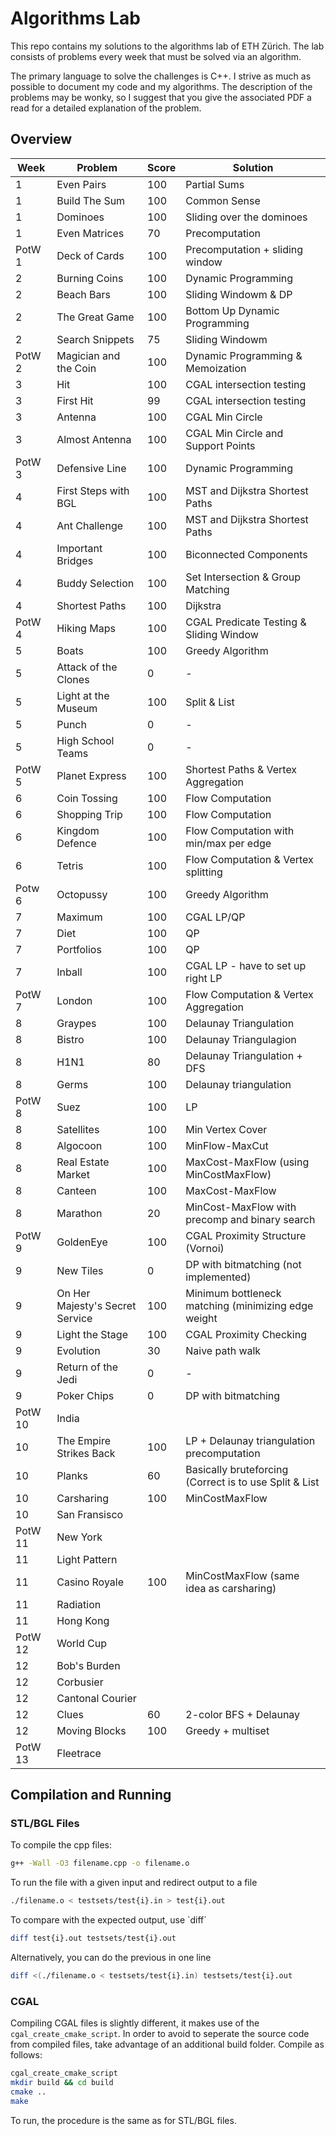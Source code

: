 * Algorithms Lab
This repo contains my solutions to the algorithms lab of ETH Zürich. The lab consists of problems every week that must be solved via an algorithm. 

The primary language to solve the challenges is C++. I strive as much as possible to document my code and my algorithms. The description of the problems may be wonky, so I suggest that you give the associated PDF a read for a detailed explanation of the problem.

** Overview
|    Week | Problem                         | Score | Solution                                               |
|---------+---------------------------------+-------+--------------------------------------------------------|
|       1 | Even Pairs                      |   100 | Partial Sums                                           |
|       1 | Build The Sum                   |   100 | Common Sense                                           |
|       1 | Dominoes                        |   100 | Sliding over the dominoes                              |
|       1 | Even Matrices                   |    70 | Precomputation                                         |
|  PotW 1 | Deck of Cards                   |   100 | Precomputation + sliding window                        |
|       2 | Burning Coins                   |   100 | Dynamic Programming                                    |
|       2 | Beach Bars                      |   100 | Sliding Windowm & DP                                   |
|       2 | The Great Game                  |   100 | Bottom Up Dynamic Programming                          |
|       2 | Search Snippets                 |    75 | Sliding Windowm                                        |
|  PotW 2 | Magician and the Coin           |   100 | Dynamic Programming & Memoization                      |
|       3 | Hit                             |   100 | CGAL intersection testing                              |
|       3 | First Hit                       |    99 | CGAL intersection testing                              |
|       3 | Antenna                         |   100 | CGAL Min Circle                                        |
|       3 | Almost Antenna                  |   100 | CGAL Min Circle and Support Points                     |
|  PotW 3 | Defensive Line                  |   100 | Dynamic Programming                                    |
|       4 | First Steps with BGL            |   100 | MST and Dijkstra Shortest Paths                        |
|       4 | Ant Challenge                   |   100 | MST and Dijkstra Shortest Paths                        |
|       4 | Important Bridges               |   100 | Biconnected Components                                 |
|       4 | Buddy Selection                 |   100 | Set Intersection & Group Matching                      |
|       4 | Shortest Paths                  |   100 | Dijkstra                                               |
|  PotW 4 | Hiking Maps                     |   100 | CGAL Predicate Testing & Sliding Window                |
|       5 | Boats                           |   100 | Greedy Algorithm                                       |
|       5 | Attack of the Clones            |     0 | -                                                      |
|       5 | Light at the Museum             |   100 | Split & List                                           |
|       5 | Punch                           |     0 | -                                                      |
|       5 | High School Teams               |     0 | -                                                      |
|  PotW 5 | Planet Express                  |   100 | Shortest Paths & Vertex Aggregation                    |
|       6 | Coin Tossing                    |   100 | Flow Computation                                       |
|       6 | Shopping Trip                   |   100 | Flow Computation                                       |
|       6 | Kingdom Defence                 |   100 | Flow Computation with min/max per edge                 |
|       6 | Tetris                          |   100 | Flow Computation & Vertex splitting                    |
|  Potw 6 | Octopussy                       |   100 | Greedy Algorithm                                       |
|       7 | Maximum                         |   100 | CGAL LP/QP                                             |
|       7 | Diet                            |   100 | QP                                                     |
|       7 | Portfolios                      |   100 | QP                                                     |
|       7 | Inball                          |   100 | CGAL LP - have to set up right LP                      |
|  PotW 7 | London                          |   100 | Flow Computation & Vertex Aggregation                  |
|       8 | Graypes                         |   100 | Delaunay Triangulation                                 |
|       8 | Bistro                          |   100 | Delaunay Triangulagion                                 |
|       8 | H1N1                            |    80 | Delaunay Triangulation + DFS                           |
|       8 | Germs                           |   100 | Delaunay triangulation                                 |
|  PotW 8 | Suez                            |   100 | LP                                                     |
|       8 | Satellites                      |   100 | Min Vertex Cover                                       |
|       8 | Algocoon                        |   100 | MinFlow-MaxCut                                         |
|       8 | Real Estate Market              |   100 | MaxCost-MaxFlow (using MinCostMaxFlow)                 |
|       8 | Canteen                         |   100 | MaxCost-MaxFlow                                        |
|       8 | Marathon                        |    20 | MinCost-MaxFlow with precomp and binary search         |
|  PotW 9 | GoldenEye                       |   100 | CGAL Proximity Structure (Vornoi)                      |
|       9 | New Tiles                       |     0 | DP with bitmatching (not implemented)                  |
|       9 | On Her Majesty's Secret Service |   100 | Minimum bottleneck matching (minimizing edge weight    |
|       9 | Light the Stage                 |   100 | CGAL Proximity Checking                                |
|       9 | Evolution                       |    30 | Naive path walk                                        |
|       9 | Return of the Jedi              |     0 | -                                                      |
|       9 | Poker Chips                     |     0 | DP with bitmatching                                    |
| PotW 10 | India                           |       |                                                        |
|      10 | The Empire Strikes Back         |   100 | LP + Delaunay triangulation precomputation             |
|      10 | Planks                          |    60 | Basically bruteforcing (Correct is to use Split & List |
|      10 | Carsharing                      |   100 | MinCostMaxFlow                                         |
|      10 | San Fransisco                   |       |                                                        |
| PotW 11 | New York                        |       |                                                        |
|      11 | Light Pattern                   |       |                                                        |
|      11 | Casino Royale                   |   100 | MinCostMaxFlow (same idea as carsharing)          |
|      11 | Radiation                       |       |                                                        |
|      11 | Hong Kong                       |       |                                                        |
| PotW 12 | World Cup                       |       |                                                        |
|      12 | Bob's Burden                    |       |                                                        |
|      12 | Corbusier                       |       |                                                        |
|      12 | Cantonal Courier                |       |                                                        |
|      12 | Clues                           |    60 | 2-color BFS + Delaunay                                 |
|      12 | Moving Blocks                   |   100 | Greedy + multiset                                      |
| PotW 13 | Fleetrace                       |       |                                                        |

** Compilation and Running
*** STL/BGL Files
To compile the cpp files:
#+BEGIN_SRC bash
g++ -Wall -O3 filename.cpp -o filename.o
#+END_SRC

To run the file with a given input and redirect output to a file
#+BEGIN_SRC bash
./filename.o < testsets/test{i}.in > test{i}.out
#+END_SRC

To compare with the expected output, use `diff`
#+BEGIN_SRC bash
diff test{i}.out testsets/test{i}.out
#+END_SRC

Alternatively, you can do the previous in one line
#+BEGIN_SRC bash
diff <(./filename.o < testsets/test{i}.in) testsets/test{i}.out
#+END_SRC

*** CGAL
Compiling CGAL files is slightly different, it makes use of the ~cgal_create_cmake_script~.
In order to avoid to seperate the source code from compiled files, take advantage of an additional build folder.
Compile as follows:
#+BEGIN_SRC bash
cgal_create_cmake_script
mkdir build && cd build
cmake ..
make
#+END_SRC

To run, the procedure is the same as for STL/BGL files.
